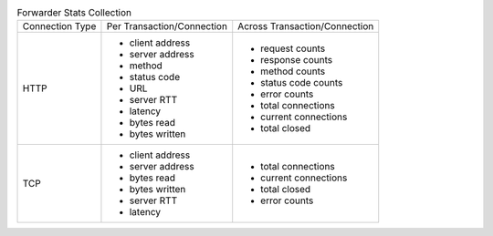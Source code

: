 .. table:: Forwarder Stats Collection

    ================    ===========================     ==============================
    Connection Type     Per Transaction/Connection      Across Transaction/Connection
    ----------------    ---------------------------     ------------------------------
    HTTP                * client address                * request counts
                        * server address                * response counts
                        * method                        * method counts
                        * status code                   * status code counts
                        * URL                           * error counts
                        * server RTT                    * total connections
                        * latency                       * current connections
                        * bytes read                    * total closed
                        * bytes written
    ----------------    ---------------------------     ------------------------------
    TCP                 * client address                * total connections
                        * server address                * current connections
                        * bytes read                    * total closed
                        * bytes written                 * error counts
                        * server RTT
                        * latency
    ================    ===========================     ==============================


